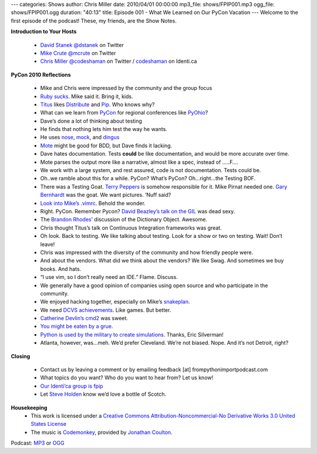 ---
categories: Shows
author: Chris Miller
date: 2010/04/01 00:00:00
mp3_file: shows/FPIP001.mp3
ogg_file: shows/FPIP001.ogg
duration: "40:13"
title: Episode 001 - What We Learned on Our PyCon Vacation
---
Welcome to the first episode of the podcast! These, my friends, are the Show
Notes.

**Introduction to Your Hosts**

 * `David Stanek <http://traceback.org/>`_ `@dstanek <http://twitter.com/dstanek>`_ on Twitter
 * `Mike Crute <http://mike.crute.org/blog>`_ `@mcrute <http://twitter.com/mcrute>`_ on Twitter
 * `Chris Miller <http://unquietdesperation.com/>`_ `@codeshaman
   <http://twitter.com/codeshaman>`_ on Twitter / `codeshaman
   <http://identi.ca/codeshaman>`_ on Identi.ca

**PyCon 2010 Reflections**

 * Mike and Chris were impressed by the community and the group focus
 * `Ruby sucks <http://vimeo.com/9471538>`_. Mike said it. Bring it, kids.
 * `Titus <http://ivory.idyll.org/about.html>`_ likes `Distribute
   <http://pypi.python.org/pypi/distribute>`_ and `Pip
   <http://pypi.python.org/pypi/pip>`_. Who knows why?
 * What can we learn from `PyCon <http://us.pycon.org/2010/about/>`_ for
   regional conferences like `PyOhio <http://www.pyohio.org/>`_?
 * Dave’s done a lot of thinking about testing
 * He finds that nothing lets him test the way he wants.
 * He uses `nose <http://code.google.com/p/python-nose/>`_, `mock
   <http://pypi.python.org/pypi/mock>`_, and `dingus
   <http://pypi.python.org/pypi/dingus/0.1>`_
 * `Mote <http://bitbucket.org/garybernhardt/mote/>`_ might be good for BDD, but Dave finds it lacking.
 * Dave hates documentation. Tests **could** be like documentation, and would be more accurate over time.
 * Mote parses the output more like a narrative, almost like a spec, instead of …..F….
 * We work with a large system, and rest assured, code is not documentation. Tests could be.
 * Oh..we ramble about this for a while. PyCon? What’s PyCon?  Oh…right…the Testing BOF.
 * There was a Testing Goat. `Terry Peppers
   <http://www.swordstyle.com/blog2/?p=1822>`_ is somehow responsible for it.
   Mike Pirnat needed one. `Gary Bernhardt <http://blog.extracheese.org/>`_ was
   the goat. We want pictures. ‘Nuff said?
 * `Look into Mike’s .vimrc <https://github.com/mcrute/dotfiles/blob/master/.vim/vimrc>`_. Behold the wonder.
 * Right. PyCon. Remember Pycon?  `David Beazley’s talk on the GIL <http://www.dabeaz.com/python/GIL.pdf>`_ was dead sexy.
 * The `Brandon Rhodes’ <http://rhodesmill.org/brandon/>`_ discussion of the Dictionary Object. Awesome.
 * Chris thought Titus’s talk on Continuous Integration frameworks was great.
 * Oh look. Back to testing. We like talking about testing. Look for a show or two on testing. Wait! Don’t leave!
 * Chris was impressed with the diversity of the community and how friendly people were.
 * And about the vendors. What did we think about the vendors? We like Swag. And sometimes we buy books. And hats.
 * “I use vim, so I don’t really need an IDE.” Flame. Discuss.
 * We generally have a good opinion of companies using open source and who participate in the community.
 * We enjoyed hacking together, especially on Mike’s `snakeplan <http://bitbucket.org/mcrute/snakeplan/>`_.
 * We need `DCVS achievements <http://benjamin-meyer.blogspot.com/2010/03/git-achievements.html>`_. Like games. But better.
 * `Catherine Devlin’s <http://catherinedevlin.blogspot.com/>`_ `cmd2 <http://www.assembla.com/wiki/show/python-cmd2>`_ was sweet.
 * `You might be eaten by a grue. <http://en.wikipedia.org/wiki/Grue_%28monster%29>`_
 * `Python is used by the military to create simulations.
   <http://www.thebitsource.com/tech-conferences/pycon-2010-python-modeling-battelfield-military-defense/>`_
   Thanks, Eric Silverman!
 * Atlanta, however, was…meh. We’d prefer Cleveland. We’re not biased. Nope. And it’s not Detroit, right?

**Closing**

 * Contact us by leaving a comment or by emailing feedback [at] frompythonimportpodcast.com
 * What topics do you want? Who do you want to hear from?  Let us know!
 * `Our Identi’ca group is fpip <http://identi.ca/group/fpip>`_
 * Let `Steve Holden <http://holdenweb.com/>`_ know we’d love a bottle of Scotch.

**Housekeeping**
 * This work is licensed under a `Creative Commons Attribution-Noncommercial-No
   Derivative Works 3.0 United States License
   <http://creativecommons.org/licenses/by-nc-nd/3.0/us/>`_
 * The music is `Codemonkey
   <http://www.jonathancoulton.com/2006/04/14/thing-a-week-29-code-monkey/>`_,
   provided by `Jonathan Coulton <http://www.jonathancoulton.com/>`_.

Podcast: `MP3 </shows/FPIP001.mp3>`_ or `OGG </shows/FPIP001.ogg>`_
